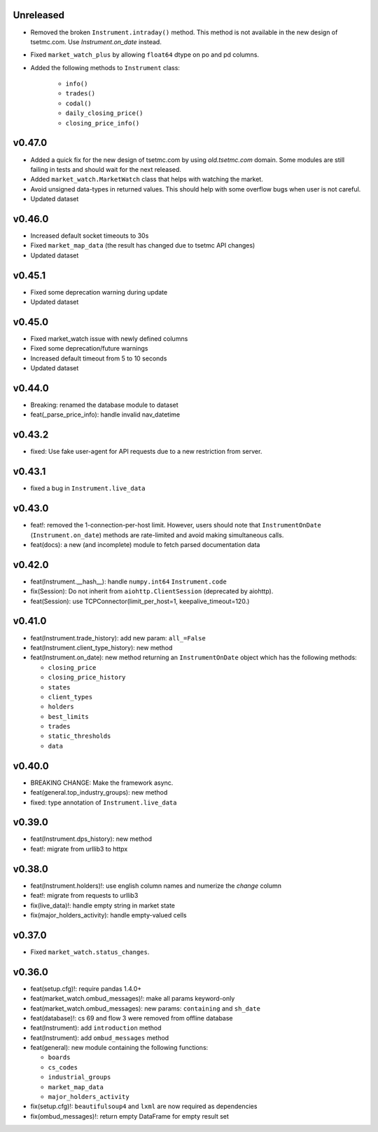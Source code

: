 Unreleased
----------
* Removed the broken ``Instrument.intraday()`` method. This method is not available in the new design of tsetmc.com. Use `Instrument.on_date` instead.
* Fixed ``market_watch_plus`` by allowing ``float64`` dtype on po and pd columns.
* Added the following methods to ``Instrument`` class:

   * ``info()``
   * ``trades()``
   * ``codal()``
   * ``daily_closing_price()``
   * ``closing_price_info()``


v0.47.0
-------
* Added a quick fix for the new design of tsetmc.com by using `old.tsetmc.com` domain. Some modules are still failing in tests and should wait for the next released.
* Added ``market_watch.MarketWatch`` class that helps with watching the market.
* Avoid unsigned data-types in returned values. This should help with some overflow bugs when user is not careful.
* Updated dataset

v0.46.0
-------
* Increased default socket timeouts to 30s
* Fixed ``market_map_data`` (the result has changed due to tsetmc API changes)
* Updated dataset

v0.45.1
-------
* Fixed some deprecation warning during update
* Updated dataset

v0.45.0
-------
* Fixed market_watch issue with newly defined columns
* Fixed some deprecation/future warnings
* Increased default timeout from 5 to 10 seconds
* Updated dataset

v0.44.0
-------
* Breaking: renamed the database module to dataset
* feat(_parse_price_info): handle invalid nav_datetime

v0.43.2
-------
* fixed: Use fake user-agent for API requests due to a new restriction from server.

v0.43.1
-------
* fixed a bug in ``Instrument.live_data``

v0.43.0
-------
* feat!: removed the 1-connection-per-host limit. However, users should note that ``InstrumentOnDate`` (``Instrument.on_date``) methods are rate-limited and avoid making simultaneous calls.
* feat(docs): a new (and incomplete) module to fetch parsed documentation data

v0.42.0
-------
* feat(Instrument.__hash__): handle ``numpy.int64`` ``Instrument.code``
* fix(Session): Do not inherit from ``aiohttp.ClientSession`` (deprecated by aiohttp).
* feat(Session): use TCPConnector(limit_per_host=1, keepalive_timeout=120.)

v0.41.0
-------
* feat(Instrument.trade_history): add new param: ``all_=False``
* feat(Instrument.client_type_history): new method
* feat(Instrument.on_date): new method returning an ``InstrumentOnDate`` object which has the following methods:

  * ``closing_price``
  * ``closing_price_history``
  * ``states``
  * ``client_types``
  * ``holders``
  * ``best_limits``
  * ``trades``
  * ``static_thresholds``
  * ``data``

v0.40.0
-------
* BREAKING CHANGE: Make the framework async.
* feat(general.top_industry_groups): new method
* fixed: type annotation of ``Instrument.live_data``

v0.39.0
-------
* feat(Instrument.dps_history): new method
* feat!: migrate from urllib3 to httpx

v0.38.0
-------
* feat(Instrument.holders)!: use english column names and numerize the `change` column
* feat!: migrate from requests to urllib3
* fix(live_data)!: handle empty string in market state
* fix(major_holders_activity): handle empty-valued cells

v0.37.0
-------
* Fixed ``market_watch.status_changes``.

v0.36.0
-------
* feat(setup.cfg)!: require pandas 1.4.0+
* feat(market_watch.ombud_messages)!: make all params keyword-only
* feat(market_watch.ombud_messages): new params: ``containing`` and ``sh_date``
* feat(database)!: cs 69 and flow 3 were removed from offline database
* feat(Instrument): add ``introduction`` method
* feat(Instrument): add ``ombud_messages`` method
* feat(general): new module containing the following functions:

  * ``boards``
  * ``cs_codes``
  * ``industrial_groups``
  * ``market_map_data``
  * ``major_holders_activity``

* fix(setup.cfg)!: ``beautifulsoup4`` and ``lxml`` are now required as dependencies
* fix(ombud_messages)!: return empty DataFrame for empty result set
